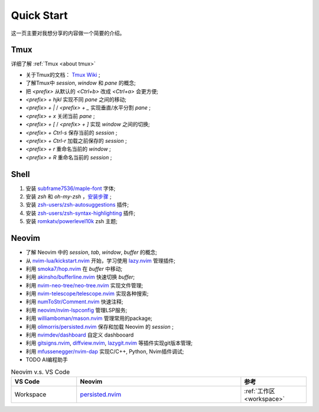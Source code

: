 Quick Start
===========

这一页主要对我想分享的内容做一个简要的介绍。

Tmux
----

详细了解 :ref:`Tmux <about tmux>`

* 关于Tmux的文档： `Tmux Wiki <https://github.com/tmux/tmux/wiki>`_ ;
* 了解Tmux中 `session`, `window` 和 `pane` 的概念;
* 把 `<prefix>` 从默认的 `<Ctrl+b>` 改成 `<Ctrl+a>` 会更方便;
* `<prefix> + hjkl` 实现不同 `pane` 之间的移动;
* `<prefix> + |` / `<prefix> + _` 实现垂直/水平分割 `pane` ;
* `<prefix> + x` 关闭当前 `pane` ;
* `<prefix> + [` / `<prefix> + ]` 实现 `window` 之间的切换;
* `<prefix> + Ctrl-s` 保存当前的 `session` ;
* `<prefix> + Ctrl-r` 加载之前保存的 `session` ;
* `<prefix> + r` 重命名当前的 `window` ;
* `<prefix> + R` 重命名当前的 `session` ;

Shell
-----

1. 安装 `subframe7536/maple-font <https://github.com/subframe7536/Maple-font>`_ 字体;
2. 安装 `zsh` 和 `oh-my-zsh` ，`安装步骤 <https://github.com/ohmyzsh/ohmyzsh/wiki/Installing-ZSH>`_ ;
3. 安装 `zsh-users/zsh-autosuggestions <https://github.com/zsh-users/zsh-autosuggestions>`_ 插件;
4. 安装 `zsh-users/zsh-syntax-highlighting <https://github.com/zsh-users/zsh-syntax-highlighting>`_ 插件;
5. 安装 `romkatv/powerlevel10k <https://github.com/romkatv/powerlevel10k>`_ zsh 主题;

Neovim
------

* 了解 Neovim 中的 `session`, `tab`, `window`, `buffer` 的概念;
* 从 `nvim-lua/kickstart.nvim <https://github.com/nvim-lua/kickstart.nvim>`_ 开始，学习使用 `lazy.nvim <https://github.com/folke/lazy.nvim>`_ 管理插件;
* 利用 `smoka7/hop.nvim <https://github.com/smoka7/hop.nvim>`_ 在 `buffer` 中移动;
* 利用 `akinsho/bufferline.nvim <https://github.com/akinsho/bufferline.nvim>`_ 快速切换 `buffer`;
* 利用 `nvim-neo-tree/neo-tree.nvim <https://github.com/nvim-neo-tree/neo-tree.nvim>`_ 实现文件管理;
* 利用 `nvim-telescope/telescope.nvim <https://github.com/nvim-telescope/telescope.nvim>`_ 实现各种搜索;
* 利用 `numToStr/Comment.nvim <https://github.com/numToStr/Comment.nvim>`_ 快速注释;
* 利用 `neovim/nvim-lspconfig <https://github.com/neovim/nvim-lspconfig>`_ 管理LSP服务;
* 利用 `williamboman/mason.nvim <https://github.com/williamboman/mason.nvim>`_ 管理常用的package;
* 利用 `olimorris/persisted.nvim <https://github.com/olimorris/persisted.nvim>`_ 保存和加载 Neovim 的 `session` ;
* 利用 `nvimdev/dashboard <https://github.com/glepnir/dashboard-nvim>`_ 自定义 dashbooard
* 利用 `gitsigns.nvim <https://github.com/lewis6991/gitsigns.nvim>`_, `diffview.nvim <https://github.com/sindrets/diffview.nvim>`_, `lazygit.nvim <https://github.com/kdheepak/lazygit.nvim>`_ 等插件实现git版本管理;
* 利用 `mfussenegger/nvim-dap <https://github.com/mfussenegger/nvim-dap>`_ 实现C/C++, Python, Nvim插件调试;
* TODO AI编程助手

.. list-table:: Neovim v.s. VS Code
   :widths: 10 25 10
   :header-rows: 1

   * - VS Code
     - Neovim
     - 参考

   * - Workspace
     - `persisted.nvim <https://github.com/olimorris/persisted.nvim>`_
     - :ref:`工作区 <workspace>`
